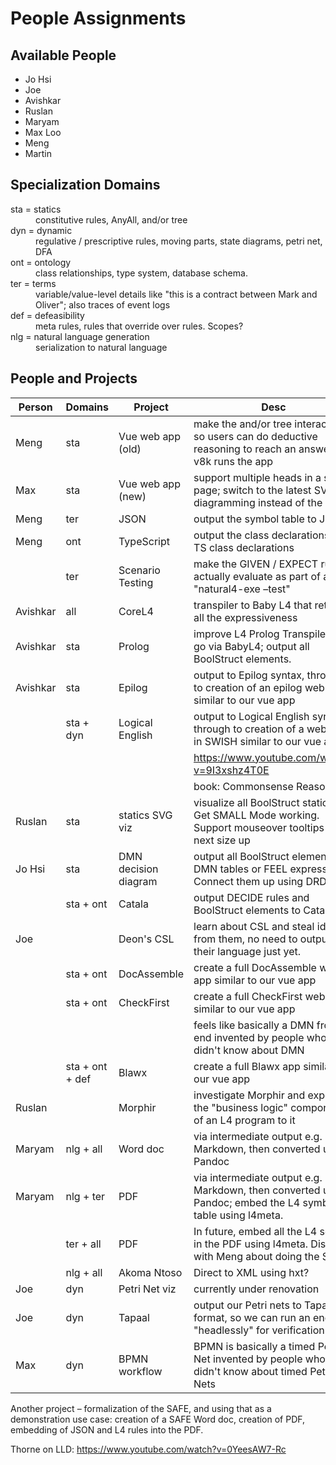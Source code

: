 * People Assignments
** Available People

- Jo Hsi
- Joe
- Avishkar
- Ruslan
- Maryam
- Max Loo
- Meng
- Martin

** Specialization Domains

- sta = statics :: constitutive rules, AnyAll, and/or tree
- dyn = dynamic :: regulative / prescriptive rules, moving parts, state diagrams, petri net, DFA
- ont = ontology :: class relationships, type system, database schema.
- ter = terms :: variable/value-level details like "this is a contract between Mark and Oliver"; also traces of event logs
- def = defeasibility :: meta rules, rules that override over rules. Scopes?
- nlg = natural language generation :: serialization to natural language

** People and Projects

| Person   | Domains         | Project              | Desc                                                                                                        |
|----------+-----------------+----------------------+-------------------------------------------------------------------------------------------------------------|
| Meng     | sta             | Vue web app (old)    | make the and/or tree interactive so users can do deductive reasoning to reach an answer; v8k runs the app   |
| Max      | sta             | Vue web app (new)    | support multiple heads in a single page; switch to the latest SVG diagramming instead of the d3.            |
| Meng     | ter             | JSON                 | output the symbol table to JSON.                                                                            |
| Meng     | ont             | TypeScript           | output the class declarations to TS class declarations                                                      |
|          | ter             | Scenario Testing     | make the GIVEN / EXPECT rules actually evaluate as part of a "natural4-exe --test"                          |
|----------+-----------------+----------------------+-------------------------------------------------------------------------------------------------------------|
| Avishkar | all             | CoreL4               | transpiler to Baby L4 that retains all the expressiveness                                                   |
| Avishkar | sta             | Prolog               | improve L4 Prolog Transpiler or go via BabyL4; output all BoolStruct elements.                              |
| Avishkar | sta             | Epilog               | output to Epilog syntax, through to creation of an epilog web app similar to our vue app                    |
|          | sta + dyn       | Logical English      | output to Logical English syntax, through to creation of a web app in SWISH similar to our vue app          |
|          |                 |                      | https://www.youtube.com/watch?v=9I3xshz4T0E                                                                 |
|          |                 |                      | book: Commonsense Reasoning                                                                                 |
|----------+-----------------+----------------------+-------------------------------------------------------------------------------------------------------------|
| Ruslan   | sta             | statics SVG viz      | visualize all BoolStruct statics. Get SMALL Mode working. Support mouseover tooltips to next size up        |
| Jo Hsi   | sta             | DMN decision diagram | output all BoolStruct elements as DMN tables or FEEL expressions. Connect them up using DRD.                |
|          | sta + ont       | Catala               | output DECIDE rules and BoolStruct elements to Catala.                                                      |
| Joe      |                 | Deon's CSL           | learn about CSL and steal ideas from them, no need to output to their language just yet.                    |
|          | sta + ont       | DocAssemble          | create a full DocAssemble web app similar to our vue app                                                    |
|          | sta + ont       | CheckFirst           | create a full CheckFirst web app similar to our vue app                                                     |
|          |                 |                      | feels like basically a DMN front-end invented by people who didn't know about DMN                           |
|----------+-----------------+----------------------+-------------------------------------------------------------------------------------------------------------|
|          | sta + ont + def | Blawx                | create a full Blawx app similar to our vue app                                                              |
| Ruslan   |                 | Morphir              | investigate Morphir and export the "business logic" components of an L4 program to it                       |
|----------+-----------------+----------------------+-------------------------------------------------------------------------------------------------------------|
| Maryam   | nlg + all       | Word doc             | via intermediate output e.g. Markdown, then converted using Pandoc                                          |
| Maryam   | nlg + ter       | PDF                  | via intermediate output e.g. Markdown, then converted using Pandoc; embed the L4 symbol table using l4meta. |
|          | ter + all       | PDF                  | In future, embed all the L4 source in the PDF using l4meta. Discuss with Meng about doing the SAFE.         |
|          | nlg + all       | Akoma Ntoso          | Direct to XML using hxt?                                                                                    |
|----------+-----------------+----------------------+-------------------------------------------------------------------------------------------------------------|
| Joe      | dyn             | Petri Net viz        | currently under renovation                                                                                  |
| Joe      | dyn             | Tapaal               | output our Petri nets to Tapaal format, so we can run an engine "headlessly" for verification               |
| Max      | dyn             | BPMN workflow        | BPMN is basically a timed Petri Net invented by people who didn't know about timed Petri Nets               |

Another project -- formalization of the SAFE, and using that as a demonstration use case: creation of a SAFE Word doc, creation of PDF, embedding of JSON and L4 rules into the PDF.

Thorne on LLD: https://www.youtube.com/watch?v=0YeesAW7-Rc
